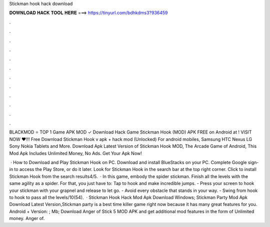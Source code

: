 Stickman hook hack download



𝐃𝐎𝐖𝐍𝐋𝐎𝐀𝐃 𝐇𝐀𝐂𝐊 𝐓𝐎𝐎𝐋 𝐇𝐄𝐑𝐄 ===> https://tinyurl.com/bdhkdms3?936459



.



.



.



.



.



.



.



.



.



.



.



.

BLACKMOD ⭐ TOP 1 Game APK MOD ✓ Download Hack Game Stickman Hook (MOD) APK FREE on Android at ! VISIT NOW ❤️!!! Free Download Stickman Hook v apk + hack mod (Unlocked) For android mobiles, Samsung HTC Nexus LG Sony Nokia Tablets and More. Download Apk Latest Version of Stickman Hook MOD, The Arcade Game of Android, This Mod Apk Includes Unlimited Money, No Ads. Get Your Apk Now!

 · How to Download and Play Stickman Hook on PC. Download and install BlueStacks on your PC. Complete Google sign-in to access the Play Store, or do it later. Look for Stickman Hook in the search bar at the top right corner. Click to install Stickman Hook from the search results4/5.  · In this game, embody the spider stickman. Finish all the levels with the same agility as a spider. For that, you just have to: Tap to hook and make incredible jumps. - Press your screen to hook your stickman with your grapnel and release to let go. - Avoid every obstacle that stands in your way. - Swing from hook to hook to pass all the levels/10(54).  · Stickman Hook Hack Mod Apk Download Windows; Stickman Party Mod Apk Download Latest Version,Stickman party is a best time killer game right now because it has many great features for you. Android + Version: ; Mb; Download Anger of Stick 5 MOD APK and get additional mod features in the form of Unlimited money. Anger of.

